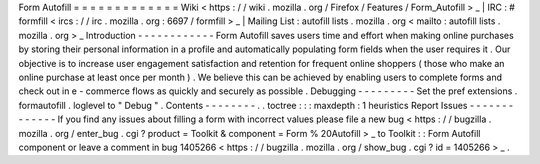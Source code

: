 Form
Autofill
=
=
=
=
=
=
=
=
=
=
=
=
=
Wiki
<
https
:
/
/
wiki
.
mozilla
.
org
/
Firefox
/
Features
/
Form_Autofill
>
_
|
IRC
:
#
formfill
<
ircs
:
/
/
irc
.
mozilla
.
org
:
6697
/
formfill
>
_
|
Mailing
List
:
autofill
lists
.
mozilla
.
org
<
mailto
:
autofill
lists
.
mozilla
.
org
>
_
Introduction
-
-
-
-
-
-
-
-
-
-
-
-
Form
Autofill
saves
users
time
and
effort
when
making
online
purchases
by
storing
their
personal
information
in
a
profile
and
automatically
populating
form
fields
when
the
user
requires
it
.
Our
objective
is
to
increase
user
engagement
satisfaction
and
retention
for
frequent
online
shoppers
(
those
who
make
an
online
purchase
at
least
once
per
month
)
.
We
believe
this
can
be
achieved
by
enabling
users
to
complete
forms
and
check
out
in
e
-
commerce
flows
as
quickly
and
securely
as
possible
.
Debugging
-
-
-
-
-
-
-
-
-
Set
the
pref
extensions
.
formautofill
.
loglevel
to
"
Debug
"
.
Contents
-
-
-
-
-
-
-
-
.
.
toctree
:
:
:
maxdepth
:
1
heuristics
Report
Issues
-
-
-
-
-
-
-
-
-
-
-
-
-
If
you
find
any
issues
about
filling
a
form
with
incorrect
values
please
file
a
new
bug
<
https
:
/
/
bugzilla
.
mozilla
.
org
/
enter_bug
.
cgi
?
product
=
Toolkit
&
component
=
Form
%
20Autofill
>
_
to
Toolkit
:
:
Form
Autofill
component
or
leave
a
comment
in
bug
1405266
<
https
:
/
/
bugzilla
.
mozilla
.
org
/
show_bug
.
cgi
?
id
=
1405266
>
_
.
